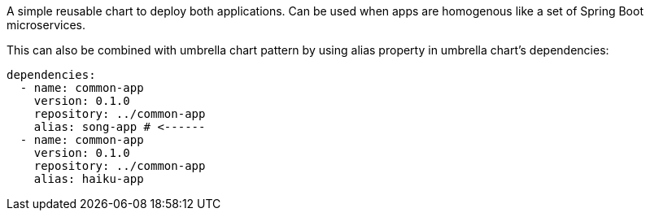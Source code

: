 A simple reusable chart to deploy both applications.
Can be used when apps are homogenous like a set of Spring Boot microservices.


This can also be combined with umbrella chart pattern
by using alias property in umbrella chart's dependencies:

```
dependencies:
  - name: common-app
    version: 0.1.0
    repository: ../common-app
    alias: song-app # <------
  - name: common-app
    version: 0.1.0
    repository: ../common-app
    alias: haiku-app
```
